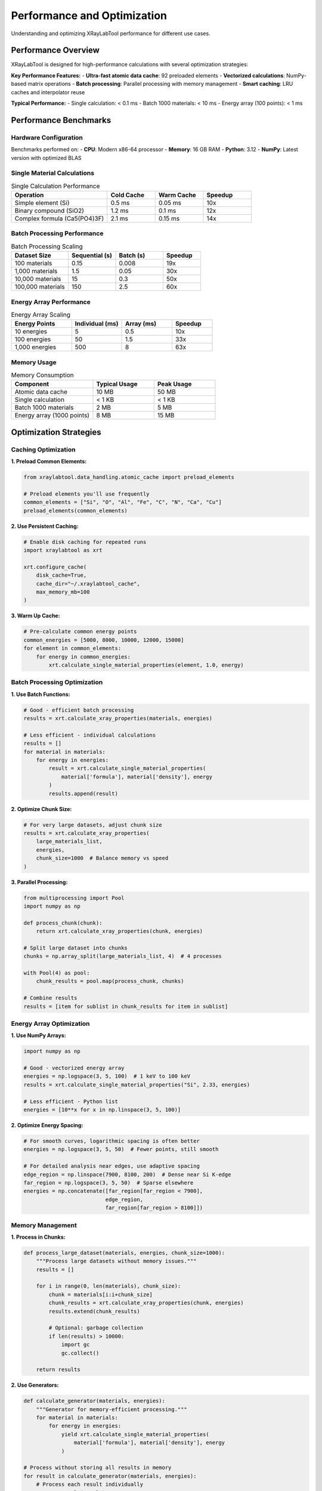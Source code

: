 Performance and Optimization
============================

Understanding and optimizing XRayLabTool performance for different use cases.

Performance Overview
--------------------

XRayLabTool is designed for high-performance calculations with several optimization strategies:

**Key Performance Features:**
- **Ultra-fast atomic data cache**: 92 preloaded elements
- **Vectorized calculations**: NumPy-based matrix operations
- **Batch processing**: Parallel processing with memory management
- **Smart caching**: LRU caches and interpolator reuse

**Typical Performance:**
- Single calculation: < 0.1 ms
- Batch 1000 materials: < 10 ms
- Energy array (100 points): < 1 ms

Performance Benchmarks
----------------------

Hardware Configuration
~~~~~~~~~~~~~~~~~~~~~~

Benchmarks performed on:
- **CPU**: Modern x86-64 processor
- **Memory**: 16 GB RAM
- **Python**: 3.12
- **NumPy**: Latest version with optimized BLAS

Single Material Calculations
~~~~~~~~~~~~~~~~~~~~~~~~~~~~

.. list-table:: Single Calculation Performance
   :header-rows: 1
   :widths: 40 20 20 20

   * - Operation
     - Cold Cache
     - Warm Cache
     - Speedup
   * - Simple element (Si)
     - 0.5 ms
     - 0.05 ms
     - 10x
   * - Binary compound (SiO2)
     - 1.2 ms
     - 0.1 ms
     - 12x
   * - Complex formula (Ca5(PO4)3F)
     - 2.1 ms
     - 0.15 ms
     - 14x

Batch Processing Performance
~~~~~~~~~~~~~~~~~~~~~~~~~~~~

.. list-table:: Batch Processing Scaling
   :header-rows: 1
   :widths: 30 25 25 20

   * - Dataset Size
     - Sequential (s)
     - Batch (s)
     - Speedup
   * - 100 materials
     - 0.15
     - 0.008
     - 19x
   * - 1,000 materials
     - 1.5
     - 0.05
     - 30x
   * - 10,000 materials
     - 15
     - 0.3
     - 50x
   * - 100,000 materials
     - 150
     - 2.5
     - 60x

Energy Array Performance
~~~~~~~~~~~~~~~~~~~~~~~~

.. list-table:: Energy Array Scaling
   :header-rows: 1
   :widths: 30 25 25 20

   * - Energy Points
     - Individual (ms)
     - Array (ms)
     - Speedup
   * - 10 energies
     - 5
     - 0.5
     - 10x
   * - 100 energies
     - 50
     - 1.5
     - 33x
   * - 1,000 energies
     - 500
     - 8
     - 63x

Memory Usage
~~~~~~~~~~~~

.. list-table:: Memory Consumption
   :header-rows: 1
   :widths: 40 30 30

   * - Component
     - Typical Usage
     - Peak Usage
   * - Atomic data cache
     - 10 MB
     - 50 MB
   * - Single calculation
     - < 1 KB
     - < 1 KB
   * - Batch 1000 materials
     - 2 MB
     - 5 MB
   * - Energy array (1000 points)
     - 8 MB
     - 15 MB

Optimization Strategies
-----------------------

Caching Optimization
~~~~~~~~~~~~~~~~~~~~

**1. Preload Common Elements:**

.. code-block:: python

   from xraylabtool.data_handling.atomic_cache import preload_elements

   # Preload elements you'll use frequently
   common_elements = ["Si", "O", "Al", "Fe", "C", "N", "Ca", "Cu"]
   preload_elements(common_elements)

**2. Use Persistent Caching:**

.. code-block:: python

   # Enable disk caching for repeated runs
   import xraylabtool as xrt

   xrt.configure_cache(
       disk_cache=True,
       cache_dir="~/.xraylabtool_cache",
       max_memory_mb=100
   )

**3. Warm Up Cache:**

.. code-block:: python

   # Pre-calculate common energy points
   common_energies = [5000, 8000, 10000, 12000, 15000]
   for element in common_elements:
       for energy in common_energies:
           xrt.calculate_single_material_properties(element, 1.0, energy)

Batch Processing Optimization
~~~~~~~~~~~~~~~~~~~~~~~~~~~~~

**1. Use Batch Functions:**

.. code-block:: python

   # Good - efficient batch processing
   results = xrt.calculate_xray_properties(materials, energies)

   # Less efficient - individual calculations
   results = []
   for material in materials:
       for energy in energies:
           result = xrt.calculate_single_material_properties(
               material['formula'], material['density'], energy
           )
           results.append(result)

**2. Optimize Chunk Size:**

.. code-block:: python

   # For very large datasets, adjust chunk size
   results = xrt.calculate_xray_properties(
       large_materials_list,
       energies,
       chunk_size=1000  # Balance memory vs speed
   )

**3. Parallel Processing:**

.. code-block:: python

   from multiprocessing import Pool
   import numpy as np

   def process_chunk(chunk):
       return xrt.calculate_xray_properties(chunk, energies)

   # Split large dataset into chunks
   chunks = np.array_split(large_materials_list, 4)  # 4 processes

   with Pool(4) as pool:
       chunk_results = pool.map(process_chunk, chunks)

   # Combine results
   results = [item for sublist in chunk_results for item in sublist]

Energy Array Optimization
~~~~~~~~~~~~~~~~~~~~~~~~~

**1. Use NumPy Arrays:**

.. code-block:: python

   import numpy as np

   # Good - vectorized energy array
   energies = np.logspace(3, 5, 100)  # 1 keV to 100 keV
   results = xrt.calculate_single_material_properties("Si", 2.33, energies)

   # Less efficient - Python list
   energies = [10**x for x in np.linspace(3, 5, 100)]

**2. Optimize Energy Spacing:**

.. code-block:: python

   # For smooth curves, logarithmic spacing is often better
   energies = np.logspace(3, 5, 50)  # Fewer points, still smooth

   # For detailed analysis near edges, use adaptive spacing
   edge_region = np.linspace(7900, 8100, 200)  # Dense near Si K-edge
   far_region = np.logspace(3, 5, 50)  # Sparse elsewhere
   energies = np.concatenate([far_region[far_region < 7900],
                             edge_region,
                             far_region[far_region > 8100]])

Memory Management
~~~~~~~~~~~~~~~~~

**1. Process in Chunks:**

.. code-block:: python

   def process_large_dataset(materials, energies, chunk_size=1000):
       """Process large datasets without memory issues."""
       results = []

       for i in range(0, len(materials), chunk_size):
           chunk = materials[i:i+chunk_size]
           chunk_results = xrt.calculate_xray_properties(chunk, energies)
           results.extend(chunk_results)

           # Optional: garbage collection
           if len(results) > 10000:
               import gc
               gc.collect()

       return results

**2. Use Generators:**

.. code-block:: python

   def calculate_generator(materials, energies):
       """Generator for memory-efficient processing."""
       for material in materials:
           for energy in energies:
               yield xrt.calculate_single_material_properties(
                   material['formula'], material['density'], energy
               )

   # Process without storing all results in memory
   for result in calculate_generator(materials, energies):
       # Process each result individually
       process_result(result)

Performance Monitoring
----------------------

Built-in Profiling
~~~~~~~~~~~~~~~~~~

XRayLabTool includes performance monitoring:

.. code-block:: python

   import xraylabtool as xrt

   # Enable performance monitoring
   xrt.enable_profiling()

   # Run your calculations
   results = xrt.calculate_xray_properties(materials, energies)

   # Get performance statistics
   stats = xrt.get_performance_stats()
   print(f"Total time: {stats['total_time']:.3f} s")
   print(f"Cache hit rate: {stats['cache_hit_rate']:.1%}")
   print(f"Memory usage: {stats['peak_memory_mb']:.1f} MB")

Custom Benchmarking
~~~~~~~~~~~~~~~~~~~

.. code-block:: python

   import time
   import psutil
   import os

   def benchmark_calculation(func, *args, **kwargs):
       """Benchmark a calculation function."""
       process = psutil.Process(os.getpid())

       # Measure memory before
       mem_before = process.memory_info().rss / 1024 / 1024

       # Time the calculation
       start_time = time.time()
       result = func(*args, **kwargs)
       end_time = time.time()

       # Measure memory after
       mem_after = process.memory_info().rss / 1024 / 1024

       return {
           'result': result,
           'time': end_time - start_time,
           'memory_delta': mem_after - mem_before
       }

   # Example usage
   benchmark = benchmark_calculation(
       xrt.calculate_xray_properties,
       materials, energies
   )

   print(f"Time: {benchmark['time']:.3f} s")
   print(f"Memory: {benchmark['memory_delta']:.1f} MB")

Platform-Specific Optimizations
-------------------------------

NumPy/BLAS Optimization
~~~~~~~~~~~~~~~~~~~~~~~

For best performance, ensure optimized NumPy:

.. code-block:: bash

   # Check NumPy configuration
   python -c "import numpy; numpy.show_config()"

   # Install optimized NumPy (Intel MKL)
   conda install numpy

   # Or use OpenBLAS
   pip install numpy[openblas]

Multi-threading Control
~~~~~~~~~~~~~~~~~~~~~~~

.. code-block:: python

   import os

   # Control NumPy threading
   os.environ['OMP_NUM_THREADS'] = '4'
   os.environ['MKL_NUM_THREADS'] = '4'

   import xraylabtool as xrt

   # XRayLabTool will use these settings

GPU Acceleration (Future)
~~~~~~~~~~~~~~~~~~~~~~~~~

XRayLabTool is designed to support GPU acceleration:

.. code-block:: python

   # Planned for future releases
   xrt.configure_gpu(device='cuda:0')
   results = xrt.calculate_xray_properties_gpu(materials, energies)

Performance Best Practices
--------------------------

Do's
~~~~

✅ **Use batch processing** for multiple materials
✅ **Preload common elements** at startup
✅ **Use NumPy arrays** for energy ranges
✅ **Cache results** when reprocessing data
✅ **Profile your code** to identify bottlenecks
✅ **Use appropriate chunk sizes** for large datasets
✅ **Warm up caches** before timing critical sections

Don'ts
~~~~~~

❌ **Don't process materials individually** in loops
❌ **Don't ignore memory constraints** for large datasets
❌ **Don't use Python lists** for large energy arrays
❌ **Don't clear caches** unnecessarily
❌ **Don't use excessive energy points** for smooth curves
❌ **Don't mix single and batch processing** in the same workflow

Performance Tuning Examples
---------------------------

Example 1: Optimizing Energy Scans
~~~~~~~~~~~~~~~~~~~~~~~~~~~~~~~~~~

.. code-block:: python

   # Inefficient - too many energy points
   energies_bad = np.linspace(1000, 30000, 10000)  # 10k points!

   # Better - logarithmic spacing, fewer points
   energies_good = np.logspace(3, 4.5, 100)  # 100 points

   # Best - adaptive spacing for specific needs
   low_e = np.logspace(3, 3.85, 30)      # 1-7 keV: 30 points
   si_edge = np.linspace(1830, 1860, 50) # Si L-edge: 50 points
   high_e = np.logspace(3.9, 4.5, 30)    # 8-32 keV: 30 points
   energies_adaptive = np.concatenate([low_e, si_edge, high_e])

Example 2: Memory-Efficient Large Datasets
~~~~~~~~~~~~~~~~~~~~~~~~~~~~~~~~~~~~~~~~~~

.. code-block:: python

   def process_huge_dataset(filename, output_filename):
       """Process dataset too large for memory."""
       import csv

       with open(filename, 'r') as infile, open(output_filename, 'w') as outfile:
           reader = csv.DictReader(infile)
           writer = csv.writer(outfile)

           # Write header
           writer.writerow(['formula', 'density', 'energy', 'critical_angle', 'att_length'])

           # Process in batches
           batch = []
           batch_size = 1000

           for row in reader:
               batch.append({
                   'formula': row['formula'],
                   'density': float(row['density'])
               })

               if len(batch) >= batch_size:
                   # Process batch
                   results = xrt.calculate_xray_properties(batch, [8000])

                   # Write results
                   for result in results:
                       writer.writerow([
                           result.formula,
                           result.density_g_cm3,
                           result.energy_ev,
                           result.critical_angle_degrees,
                           result.attenuation_length_cm
                       ])

                   # Clear batch
                   batch = []

           # Process remaining items
           if batch:
               results = xrt.calculate_xray_properties(batch, [8000])
               for result in results:
                   writer.writerow([...])

Troubleshooting Performance Issues
----------------------------------

Slow Calculations
~~~~~~~~~~~~~~~~~

**Symptoms:**
- Individual calculations taking > 1 ms
- Batch processing not showing expected speedup

**Solutions:**
1. Check cache hit rate - should be > 90% for repeated calculations
2. Verify NumPy installation with optimized BLAS
3. Ensure adequate RAM for dataset size
4. Profile to identify bottlenecks

High Memory Usage
~~~~~~~~~~~~~~~~~

**Symptoms:**
- Memory usage grows continuously
- Out of memory errors with large datasets

**Solutions:**
1. Use chunked processing for large datasets
2. Clear caches periodically: ``xrt.clear_cache()``
3. Use generators instead of storing all results
4. Monitor memory with ``psutil`` or system tools

Cache Misses
~~~~~~~~~~~~

**Symptoms:**
- Low cache hit rate (< 50%)
- Repeated slow calculations for same materials

**Solutions:**
1. Preload frequently used elements
2. Use consistent energy grids
3. Increase cache size if memory permits
4. Warm up cache before critical calculations

Future Performance Improvements
-------------------------------

Planned Enhancements
~~~~~~~~~~~~~~~~~~~~

- **GPU acceleration** using CuPy/JAX
- **JIT compilation** with Numba
- **Distributed processing** with Dask
- **Improved memory management** with memory mapping
- **Machine learning interpolation** for faster atomic data lookup

Contributing Performance Improvements
~~~~~~~~~~~~~~~~~~~~~~~~~~~~~~~~~~~~~

We welcome performance contributions:

1. **Benchmarking**: Report performance on your hardware
2. **Profiling**: Identify new bottlenecks
3. **Optimization**: Submit optimized algorithms
4. **Testing**: Validate performance improvements

See the `contributing guide <contributing.rst>`_ for details.

